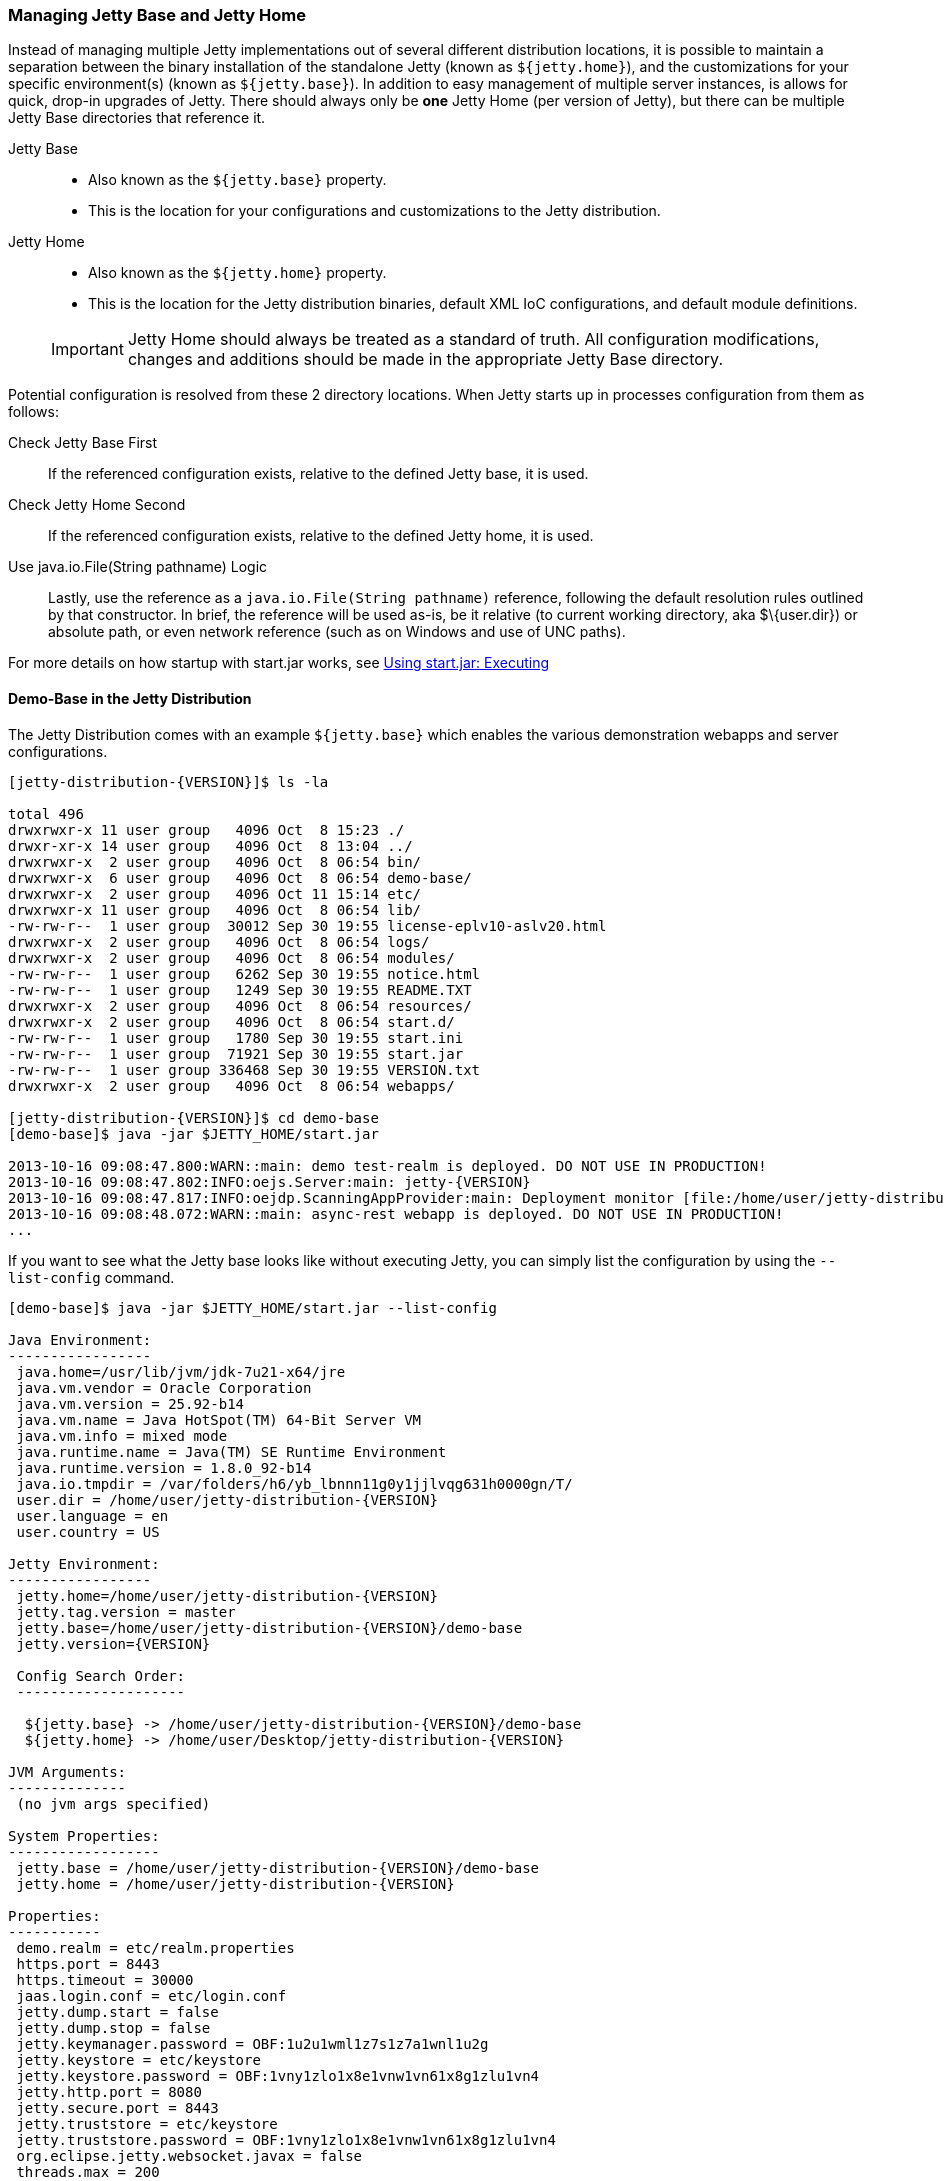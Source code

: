//
//  ========================================================================
//  Copyright (c) 1995-2019 Mort Bay Consulting Pty. Ltd.
//  ========================================================================
//  All rights reserved. This program and the accompanying materials
//  are made available under the terms of the Eclipse Public License v1.0
//  and Apache License v2.0 which accompanies this distribution.
//
//      The Eclipse Public License is available at
//      http://www.eclipse.org/legal/epl-v10.html
//
//      The Apache License v2.0 is available at
//      http://www.opensource.org/licenses/apache2.0.php
//
//  You may elect to redistribute this code under either of these licenses.
//  ========================================================================
//

[[startup-base-and-home]]
=== Managing Jetty Base and Jetty Home

Instead of managing multiple Jetty implementations out of several different distribution locations, it is possible to maintain a separation between the binary installation of the standalone Jetty (known as `${jetty.home}`), and the customizations for your specific environment(s) (known as `${jetty.base}`).
In addition to easy management of multiple server instances, is allows for quick, drop-in upgrades of Jetty.
There should always only be *one* Jetty Home (per version of Jetty), but there can be multiple Jetty Base directories that reference it.

Jetty Base::
  * Also known as the `${jetty.base}` property.
  * This is the location for your configurations and customizations to the Jetty distribution.
Jetty Home::
  * Also known as the `${jetty.home}` property.
  * This is the location for the Jetty distribution binaries, default XML IoC configurations, and default module definitions.

____
[IMPORTANT]
Jetty Home should always be treated as a standard of truth.
All configuration modifications, changes and additions should be made in the appropriate Jetty Base directory.
____

[[base-vs-home-resolution]]

Potential configuration is resolved from these 2 directory locations.
When Jetty starts up in processes configuration from them as follows:

Check Jetty Base First::
  If the referenced configuration exists, relative to the defined Jetty base, it is used.
Check Jetty Home Second::
  If the referenced configuration exists, relative to the defined Jetty home, it is used.
Use java.io.File(String pathname) Logic::
  Lastly, use the reference as a `java.io.File(String pathname)` reference, following the default resolution rules outlined by that constructor. In brief, the reference will be used as-is, be it relative (to current working directory, aka $\{user.dir}) or absolute path, or even network reference (such as on Windows and use of UNC paths).

For more details on how startup with start.jar works, see link:#executing-startjar[Using start.jar: Executing]

[[demo-base]]
==== Demo-Base in the Jetty Distribution

The Jetty Distribution comes with an example `${jetty.base}` which enables the various demonstration webapps and server configurations.

[source, screen, subs="{sub-order}"]
....
[jetty-distribution-{VERSION}]$ ls -la

total 496
drwxrwxr-x 11 user group   4096 Oct  8 15:23 ./
drwxr-xr-x 14 user group   4096 Oct  8 13:04 ../
drwxrwxr-x  2 user group   4096 Oct  8 06:54 bin/
drwxrwxr-x  6 user group   4096 Oct  8 06:54 demo-base/
drwxrwxr-x  2 user group   4096 Oct 11 15:14 etc/
drwxrwxr-x 11 user group   4096 Oct  8 06:54 lib/
-rw-rw-r--  1 user group  30012 Sep 30 19:55 license-eplv10-aslv20.html
drwxrwxr-x  2 user group   4096 Oct  8 06:54 logs/
drwxrwxr-x  2 user group   4096 Oct  8 06:54 modules/
-rw-rw-r--  1 user group   6262 Sep 30 19:55 notice.html
-rw-rw-r--  1 user group   1249 Sep 30 19:55 README.TXT
drwxrwxr-x  2 user group   4096 Oct  8 06:54 resources/
drwxrwxr-x  2 user group   4096 Oct  8 06:54 start.d/
-rw-rw-r--  1 user group   1780 Sep 30 19:55 start.ini
-rw-rw-r--  1 user group  71921 Sep 30 19:55 start.jar
-rw-rw-r--  1 user group 336468 Sep 30 19:55 VERSION.txt
drwxrwxr-x  2 user group   4096 Oct  8 06:54 webapps/

[jetty-distribution-{VERSION}]$ cd demo-base
[demo-base]$ java -jar $JETTY_HOME/start.jar

2013-10-16 09:08:47.800:WARN::main: demo test-realm is deployed. DO NOT USE IN PRODUCTION!
2013-10-16 09:08:47.802:INFO:oejs.Server:main: jetty-{VERSION}
2013-10-16 09:08:47.817:INFO:oejdp.ScanningAppProvider:main: Deployment monitor [file:/home/user/jetty-distribution-{VERSION}/demo-base/webapps/] at interval 1
2013-10-16 09:08:48.072:WARN::main: async-rest webapp is deployed. DO NOT USE IN PRODUCTION!
...
....

If you want to see what the Jetty base looks like without executing Jetty, you can simply list the configuration by using the `--list-config` command.

[source, screen, subs="{sub-order}"]
....
[demo-base]$ java -jar $JETTY_HOME/start.jar --list-config

Java Environment:
-----------------
 java.home=/usr/lib/jvm/jdk-7u21-x64/jre
 java.vm.vendor = Oracle Corporation
 java.vm.version = 25.92-b14
 java.vm.name = Java HotSpot(TM) 64-Bit Server VM
 java.vm.info = mixed mode
 java.runtime.name = Java(TM) SE Runtime Environment
 java.runtime.version = 1.8.0_92-b14
 java.io.tmpdir = /var/folders/h6/yb_lbnnn11g0y1jjlvqg631h0000gn/T/
 user.dir = /home/user/jetty-distribution-{VERSION}
 user.language = en
 user.country = US

Jetty Environment:
-----------------
 jetty.home=/home/user/jetty-distribution-{VERSION}
 jetty.tag.version = master
 jetty.base=/home/user/jetty-distribution-{VERSION}/demo-base
 jetty.version={VERSION}

 Config Search Order:
 --------------------
  <command-line>
  ${jetty.base} -> /home/user/jetty-distribution-{VERSION}/demo-base
  ${jetty.home} -> /home/user/Desktop/jetty-distribution-{VERSION}

JVM Arguments:
--------------
 (no jvm args specified)

System Properties:
------------------
 jetty.base = /home/user/jetty-distribution-{VERSION}/demo-base
 jetty.home = /home/user/jetty-distribution-{VERSION}

Properties:
-----------
 demo.realm = etc/realm.properties
 https.port = 8443
 https.timeout = 30000
 jaas.login.conf = etc/login.conf
 jetty.dump.start = false
 jetty.dump.stop = false
 jetty.keymanager.password = OBF:1u2u1wml1z7s1z7a1wnl1u2g
 jetty.keystore = etc/keystore
 jetty.keystore.password = OBF:1vny1zlo1x8e1vnw1vn61x8g1zlu1vn4
 jetty.http.port = 8080
 jetty.secure.port = 8443
 jetty.truststore = etc/keystore
 jetty.truststore.password = OBF:1vny1zlo1x8e1vnw1vn61x8g1zlu1vn4
 org.eclipse.jetty.websocket.javax = false
 threads.max = 200
 threads.min = 10
 threads.timeout = 60000

Jetty Server Classpath:
-----------------------
Version Information on 42 entries in the classpath.
Note: order presented here is how they would appear on the classpath.
      changes to the --module=name command line options will be reflected here.
 0:          {VERSION} | ${jetty.home}/lib/jetty-client-{VERSION}.jar
 1:      1.4.1.v201005082020 | ${jetty.base}/lib/ext/javax.mail.glassfish-1.4.1.v201005082020.jar
 2:          {VERSION} | ${jetty.base}/lib/ext/test-mock-resources-{VERSION}.jar
 3:                    (dir) | ${jetty.home}/resources
 4:                    3.1.0 | ${jetty.home}/lib/jetty-servlet-api-4.0.2.jar
 6:          {VERSION} | ${jetty.home}/lib/jetty-http-{VERSION}.jar
 7:          {VERSION} | ${jetty.home}/lib/jetty-continuation-{VERSION}.jar
 8:          {VERSION} | ${jetty.home}/lib/jetty-server-{VERSION}.jar
 9:          {VERSION} | ${jetty.home}/lib/jetty-xml-{VERSION}.jar
10:          {VERSION} | ${jetty.home}/lib/jetty-util-{VERSION}.jar
11:          {VERSION} | ${jetty.home}/lib/jetty-io-{VERSION}.jar
12:          {VERSION} | ${jetty.home}/lib/jetty-jaas-{VERSION}.jar
13:          {VERSION} | ${jetty.home}/lib/jetty-jndi-{VERSION}.jar
14:      1.1.0.v201105071233 | ${jetty.home}/lib/jndi/javax.activation-1.1.0.v201105071233.jar
15:      1.4.1.v201005082020 | ${jetty.home}/lib/jndi/javax.mail.glassfish-1.4.1.v201005082020.jar
16:                      1.3 | ${jetty.home}/lib/jndi/javax.transaction-api-1.3.jar
17:          {VERSION} | ${jetty.home}/lib/jetty-rewrite-{VERSION}.jar
18:          {VERSION} | ${jetty.home}/lib/jetty-security-{VERSION}.jar
19:          {VERSION} | ${jetty.home}/lib/jetty-servlet-{VERSION}.jar
20:                    3.0.0 | ${jetty.home}/lib/jsp/javax.el-3.0.0.jar
21:      1.2.0.v201105211821 | ${jetty.home}/lib/jsp/javax.servlet.jsp.jstl-1.2.0.v201105211821.jar
22:                    2.3.2 | ${jetty.home}/lib/jsp/javax.servlet.jsp-2.3.2.jar
23:                    2.3.1 | ${jetty.home}/lib/jsp/javax.servlet.jsp-api-2.3.1.jar
24:                    2.3.3 | ${jetty.home}/lib/jsp/jetty-jsp-jdt-2.3.3.jar
25:      1.2.0.v201112081803 | ${jetty.home}/lib/jsp/org.apache.taglibs.standard.glassfish-1.2.0.v201112081803.jar
26:   3.8.2.v20130121-145325 | ${jetty.home}/lib/jsp/org.eclipse.jdt.core-3.8.2.v20130121.jar
27:          {VERSION} | ${jetty.home}/lib/jetty-plus-{VERSION}.jar
28:          {VERSION} | ${jetty.home}/lib/jetty-webapp-{VERSION}.jar
29:          {VERSION} | ${jetty.home}/lib/jetty-annotations-{VERSION}.jar
30:                      4.1 | ${jetty.home}/lib/annotations/asm-4.1.jar
31:                      4.1 | ${jetty.home}/lib/annotations/asm-commons-4.1.jar
32:                      1.2 | ${jetty.home}/lib/annotations/javax.annotation-api-1.2.jar
33:          {VERSION} | ${jetty.home}/lib/jetty-deploy-{VERSION}.jar
34:                      1.0 | ${jetty.home}/lib/websocket/javax.websocket-api-1.0.jar
35:          {VERSION} | ${jetty.home}/lib/websocket/websocket-javax-client-{VERSION}.jar
36:          {VERSION} | ${jetty.home}/lib/websocket/websocket-javax-server-{VERSION}.jar
37:          {VERSION} | ${jetty.home}/lib/websocket/websocket-api-{VERSION}.jar
38:          {VERSION} | ${jetty.home}/lib/websocket/websocket-client-{VERSION}.jar
39:          {VERSION} | ${jetty.home}/lib/websocket/websocket-common-{VERSION}.jar
40:          {VERSION} | ${jetty.home}/lib/websocket/websocket-server-{VERSION}.jar
41:          {VERSION} | ${jetty.home}/lib/websocket/websocket-servlet-{VERSION}.jar

Jetty Active XMLs:
------------------
 ${jetty.home}/etc/jetty.xml
 ${jetty.home}/etc/jetty-webapp.xml
 ${jetty.home}/etc/jetty-plus.xml
 ${jetty.home}/etc/jetty-annotations.xml
 ${jetty.home}/etc/jetty-deploy.xml
 ${jetty.home}/etc/jetty-http.xml
 ${jetty.home}/etc/jetty-ssl.xml
 ${jetty.home}/etc/jetty-ssl-context.xml
 ${jetty.home}/etc/jetty-https.xml
 ${jetty.home}/etc/jetty-jaas.xml
 ${jetty.home}/etc/jetty-rewrite.xml
 ${jetty.base}/etc/demo-rewrite-rules.xml
 ${jetty.base}/etc/test-realm.xml
....

The `--list-config` command line option displays what the configuration will look like when starting Jetty.
This includes information on the Java environment to the system properties, the classpath and the Active Jetty IoC XML used to build up the Jetty server configuration.

Of note, is that the output will make it known where the configuration elements came from, be it in either in `${jetty.home}` or `${jetty.base}`.

If you look at the `${jetty.base}/start.ini` you will see a layout similar to below.

[source, screen, subs="{sub-order}"]
....
[my-base]$ cat start.ini

# Enable security via jaas, and configure it
--module=jaas
jaas.login.conf=etc/login.conf

# Enable rewrite examples
--module=rewrite
etc/demo-rewrite-rules.xml

# Websocket chat examples needs websocket enabled
# Don't start for all contexts (set to true in test.xml context)
org.eclipse.jetty.websocket.javax=false
--module=websocket

# Create and configure the test realm
etc/test-realm.xml
demo.realm=etc/realm.properties

# Initialize module server
--module=server
threads.min=10
threads.max=200
threads.timeout=60000
jetty.dump.start=false
jetty.dump.stop=false

--module=deploy
--module=jsp
--module=ext
--module=resources
--module=client
--module=annotations
....

In this example, `${jetty.base}/start.ini` is the main startup configuration entry point for Jetty.
You will see that we are enabling a few modules for Jetty, specifying some properties, and also referencing some Jetty IoC XML files (namely the `etc/demo-rewrite-rules.xml` and `etc/test-realm.xml` files)

When Jetty's `start.jar` resolves the entries in the `start.ini`, it will follow the link:#base-vs-home-resolution[resolution rules above].

For example, the reference to `etc/demo-rewrite-rules.xml` was found in `${jetty.base}/etc/demo-rewrite-rules.xml`.

==== Declaring Jetty Base

The Jetty distribution's `start.jar` is the component that manages the behavior of this separation.

The Jetty `start.jar` and XML files always assume that both `${jetty.home}` and `${jetty.base}` are defined when starting Jetty.

You can opt to manually define the `${jetty.home}` and `${jetty.base}` directories, such as this:

[source, screen, subs="{sub-order}"]
....
[jetty-distribution-{VERSION}]$ pwd
/home/user/jetty-distribution-{VERSION}

[jetty-distribution-{VERSION}]$ java -jar start.jar \
    jetty.home=/home/user/jetty-distribution-{VERSION} \
    jetty.base=/home/user/my-base

2013-10-16 09:08:47.802:INFO:oejs.Server:main: jetty-{VERSION}
2013-10-16 09:08:47.817:INFO:oejdp.ScanningAppProvider:main: Deployment monitor [file:/home/user/my-base/webapps/] at interval 1
...
....

Alternately, you can declare one directory and let the other one be discovered.

The following example uses default discovery of `${jetty.home}` by using the parent directory of wherever `start.jar` itself is, and a manual declaration of `${jetty.base}`.

[source, screen, subs="{sub-order}"]
....
[jetty-distribution-{VERSION}]$ pwd
/home/user/jetty-distribution-{VERSION}

[jetty-distribution-{VERSION}]$ java -jar start.jar jetty.base=/home/user/my-base

2013-10-16 09:08:47.802:INFO:oejs.Server:main: jetty-{VERSION}
2013-10-16 09:08:47.817:INFO:oejdp.ScanningAppProvider:main: Deployment monitor [file:/home/user/my-base/webapps/] at interval 1
...
....

But Jetty recommends that you always start Jetty from the directory that is your `${jetty.base}` and starting Jetty by referencing
the `start.jar` in your `{$jetty.home}` remotely.

The following demonstrates this by allowing default discovery of `${jetty.home}` via locating the `start.jar`, and using the `user.dir` System Property for `${jetty.base}`.

[source, screen, subs="{sub-order}"]
....
[jetty-distribution-{VERSION}]$ pwd
/home/user/jetty-distribution-{VERSION}

[jetty-distribution-{VERSION}]$ cd /home/user/my-base
[my-base]$ java -jar /home/user/jetty-distribution-{VERSION}/start.jar

2013-10-16 09:08:47.802:INFO:oejs.Server:main: jetty-{VERSION}
2013-10-16 09:08:47.817:INFO:oejdp.ScanningAppProvider:main: Deployment monitor [file:/home/user/my-base/webapps/] at interval 1
...
....

____
[IMPORTANT]
Be aware of the `user.dir` system property, as it can only be safely set when the JVM starts and many 3rd party libraries (especially logging) use this system property.
It is strongly recommended that you sit in the directory that is your desired `${jetty.base}` when starting Jetty to have consistent behavior and use of the `user.dir` system property.
____
